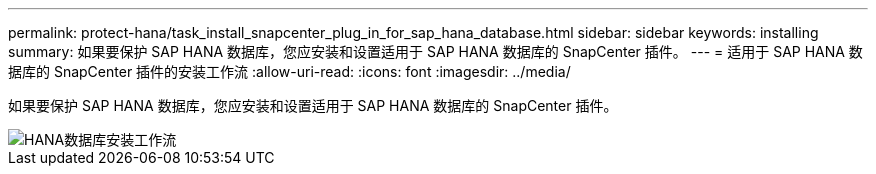 ---
permalink: protect-hana/task_install_snapcenter_plug_in_for_sap_hana_database.html 
sidebar: sidebar 
keywords: installing 
summary: 如果要保护 SAP HANA 数据库，您应安装和设置适用于 SAP HANA 数据库的 SnapCenter 插件。 
---
= 适用于 SAP HANA 数据库的 SnapCenter 插件的安装工作流
:allow-uri-read: 
:icons: font
:imagesdir: ../media/


[role="lead"]
如果要保护 SAP HANA 数据库，您应安装和设置适用于 SAP HANA 数据库的 SnapCenter 插件。

image::../media/sap_hana_install_configure_workflow.gif[HANA数据库安装工作流]
